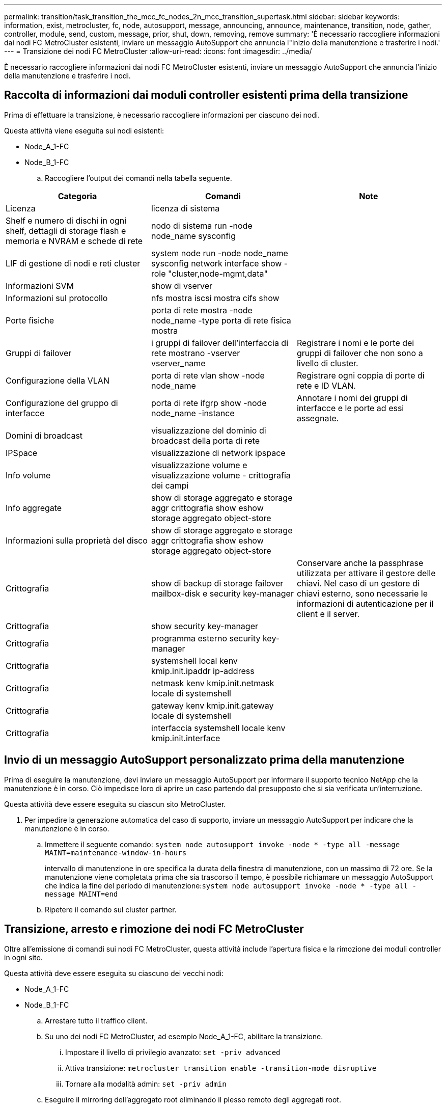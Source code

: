 ---
permalink: transition/task_transition_the_mcc_fc_nodes_2n_mcc_transition_supertask.html 
sidebar: sidebar 
keywords: information, exist, metrocluster, fc, node, autosupport, message, announcing, announce, maintenance, transition, node, gather, controller, module, send, custom, message, prior, shut, down, removing, remove 
summary: 'È necessario raccogliere informazioni dai nodi FC MetroCluster esistenti, inviare un messaggio AutoSupport che annuncia l"inizio della manutenzione e trasferire i nodi.' 
---
= Transizione dei nodi FC MetroCluster
:allow-uri-read: 
:icons: font
:imagesdir: ../media/


[role="lead"]
È necessario raccogliere informazioni dai nodi FC MetroCluster esistenti, inviare un messaggio AutoSupport che annuncia l'inizio della manutenzione e trasferire i nodi.



== Raccolta di informazioni dai moduli controller esistenti prima della transizione

Prima di effettuare la transizione, è necessario raccogliere informazioni per ciascuno dei nodi.

Questa attività viene eseguita sui nodi esistenti:

* Node_A_1-FC
* Node_B_1-FC
+
.. Raccogliere l'output dei comandi nella tabella seguente.




|===
| Categoria | Comandi | Note 


| Licenza | licenza di sistema |  


| Shelf e numero di dischi in ogni shelf, dettagli di storage flash e memoria e NVRAM e schede di rete | nodo di sistema run -node node_name sysconfig |  


| LIF di gestione di nodi e reti cluster | system node run -node node_name sysconfig network interface show -role "cluster,node-mgmt,data" |  


| Informazioni SVM | show di vserver |  


| Informazioni sul protocollo | nfs mostra iscsi mostra cifs show |  


| Porte fisiche | porta di rete mostra -node node_name -type porta di rete fisica mostra |  


| Gruppi di failover | i gruppi di failover dell'interfaccia di rete mostrano -vserver vserver_name | Registrare i nomi e le porte dei gruppi di failover che non sono a livello di cluster. 


| Configurazione della VLAN | porta di rete vlan show -node node_name | Registrare ogni coppia di porte di rete e ID VLAN. 


| Configurazione del gruppo di interfacce | porta di rete ifgrp show -node node_name -instance | Annotare i nomi dei gruppi di interfacce e le porte ad essi assegnate. 


| Domini di broadcast | visualizzazione del dominio di broadcast della porta di rete |  


| IPSpace | visualizzazione di network ipspace |  


| Info volume | visualizzazione volume e visualizzazione volume - crittografia dei campi |  


| Info aggregate | show di storage aggregato e storage aggr crittografia show eshow storage aggregato object-store |  


| Informazioni sulla proprietà del disco | show di storage aggregato e storage aggr crittografia show eshow storage aggregato object-store |  


| Crittografia | show di backup di storage failover mailbox-disk e security key-manager | Conservare anche la passphrase utilizzata per attivare il gestore delle chiavi. Nel caso di un gestore di chiavi esterno, sono necessarie le informazioni di autenticazione per il client e il server. 


| Crittografia | show security key-manager |  


| Crittografia | programma esterno security key-manager |  


| Crittografia | systemshell local kenv kmip.init.ipaddr ip-address |  


| Crittografia | netmask kenv kmip.init.netmask locale di systemshell |  


| Crittografia | gateway kenv kmip.init.gateway locale di systemshell |  


| Crittografia | interfaccia systemshell locale kenv kmip.init.interface |  
|===


== Invio di un messaggio AutoSupport personalizzato prima della manutenzione

Prima di eseguire la manutenzione, devi inviare un messaggio AutoSupport per informare il supporto tecnico NetApp che la manutenzione è in corso. Ciò impedisce loro di aprire un caso partendo dal presupposto che si sia verificata un'interruzione.

Questa attività deve essere eseguita su ciascun sito MetroCluster.

. Per impedire la generazione automatica del caso di supporto, inviare un messaggio AutoSupport per indicare che la manutenzione è in corso.
+
.. Immettere il seguente comando: `system node autosupport invoke -node * -type all -message MAINT=maintenance-window-in-hours`
+
intervallo di manutenzione in ore specifica la durata della finestra di manutenzione, con un massimo di 72 ore. Se la manutenzione viene completata prima che sia trascorso il tempo, è possibile richiamare un messaggio AutoSupport che indica la fine del periodo di manutenzione:``system node autosupport invoke -node * -type all -message MAINT=end``

.. Ripetere il comando sul cluster partner.






== Transizione, arresto e rimozione dei nodi FC MetroCluster

Oltre all'emissione di comandi sui nodi FC MetroCluster, questa attività include l'apertura fisica e la rimozione dei moduli controller in ogni sito.

Questa attività deve essere eseguita su ciascuno dei vecchi nodi:

* Node_A_1-FC
* Node_B_1-FC
+
.. Arrestare tutto il traffico client.
.. Su uno dei nodi FC MetroCluster, ad esempio Node_A_1-FC, abilitare la transizione.
+
... Impostare il livello di privilegio avanzato: `set -priv advanced`
... Attiva transizione: `metrocluster transition enable -transition-mode disruptive`
... Tornare alla modalità admin: `set -priv admin`


.. Eseguire il mirroring dell'aggregato root eliminando il plesso remoto degli aggregati root.
+
... Identificare gli aggregati root: `storage aggregate show -root true`
... Visualizzare gli aggregati pool1: `storage aggregate plex show -pool 1`
... Eliminare il plex locale dell'aggregato root: `aggr plex delete aggr-name -plex plex-name`
... Offline il plesso remoto dell'aggregato root: `aggr plex offline root-aggregate -plex remote-plex-for-root-aggregate`
+
Ad esempio:

+
[listing]
----
 # aggr plex offline aggr0_node_A_1-FC_01 -plex plex4
----


.. Confermare il numero di caselle postali, l'assegnazione automatica del disco e la modalità di transizione prima di procedere con i seguenti comandi su ciascun controller:
+
... Impostare il livello di privilegio avanzato: `set -priv advanced`
... Verificare che per ciascun modulo controller siano visualizzate solo tre unità mailbox: `storage failover mailbox-disk show`
... Tornare alla modalità admin: `set -priv admin`
... Verificare che la modalità di transizione sia disgregativa: Mostra MetroCluster Transition


.. Verificare la presenza di eventuali dischi rotti: `disk show -broken`
.. Rimuovere o sostituire eventuali dischi rotti
.. Verificare che gli aggregati siano integri utilizzando i seguenti comandi su Node_A_1-FC e Node_B_1-FC:``storage aggregate show``/
+
Il comando show dell'aggregato di storage indica che l'aggregato root è senza mirror.

.. Verificare la presenza di VLAN o gruppi di interfacce: `network port ifgrp show``network port vlan show`
+
Se non sono presenti componenti, saltare i due passi seguenti.

.. Visualizzare l'elenco delle LIF utilizzando VLAN o ifgrps: `network interface show -fields home-port,curr-port``network port show -type if-group | vlan`
.. Rimuovere eventuali VLAN e gruppi di interfacce.
+
È necessario eseguire questi passaggi per tutti i file LIF in tutte le SVM, incluse quelle con il suffisso -mc.

+
... Spostare le LIF utilizzando le VLAN o i gruppi di interfacce su una porta disponibile: `network interface modify -vserver vserver-name -lif lif_name -home- port port`
... Visualizzare le LIF che non si trovano sulle porte home: `network interface show -is-home false`
... Ripristinare tutte le LIF alle rispettive porte home: `network interface revert -vserver vserver_name -lif lif_name`
... Verificare che tutte le LIF siano presenti sulle porte home: `network interface show -is-home false`
+
Nell'output non dovrebbe essere visualizzato alcun LIF.

... Rimuovere le porte VLAN e ifgrp dal dominio di broadcast: `network port broadcast-domain remove-ports -ipspace ipspace -broadcast-domain broadcast-domain-name -ports nodename:portname,nodename:portname,..`
... Verificare che tutte le porte vlan e ifgrp non siano assegnate a un dominio di trasmissione: `network port show -type if-group | vlan`
... Elimina tutte le VLAN: `network port vlan delete -node nodename -vlan-name vlan-name`
... Elimina gruppi di interfacce: `network port ifgrp delete -node nodename -ifgrp ifgrp-name`


.. Spostare le eventuali LIF necessarie per risolvere i conflitti con le porte dell'interfaccia IP di MetroCluster.
+
È necessario spostare i LIF identificati al punto 1 di link:concept_requirements_for_fc_to_ip_transition_2n_mcc_transition.html["Mappatura delle porte dai nodi FC MetroCluster ai nodi IP MetroCluster"].

+
... Spostare le LIF ospitate sulla porta desiderata su un'altra porta: `network interface modify -lif lifname -vserver vserver-name -home-port new-homeport``network interface revert -lif lifname -vserver vservername`
... Se necessario, spostare la porta di destinazione in un dominio IPSpace e broadcast appropriato. `network port broadcast-domain remove-ports -ipspace current-ipspace -broadcast-domain current-broadcast-domain -ports controller-name:current-port``network port broadcast-domain add-ports -ipspace new-ipspace -broadcast-domain new-broadcast-domain -ports controller-name:new-port`


.. Arrestare i controller FC MetroCluster (Node_A_1-FC e Node_B_1-FC): `system node halt`
.. Al prompt DEL CARICATORE, sincronizzare i clock hardware tra i moduli controller FC e IP.
+
... Sul vecchio nodo MetroCluster FC (Node_A_1-FC), visualizzare la data: `show date`
... Sui nuovi controller IP MetroCluster (Node_A_1-IP e Node_B_1-IP), impostare la data visualizzata sul controller originale: `set date mm/dd/yy`
... Sui nuovi controller IP MetroCluster (Node_A_1-IP e Node_B_1-IP), verificare la data: `show date`


.. Arrestare e spegnere i moduli controller FC MetroCluster (Node_A_1-FC e Node_B_1-FC), i bridge FC-SAS (se presenti), gli switch FC (se presenti) e ogni shelf di storage collegato a questi nodi.
.. Scollega gli shelf dai controller FC MetroCluster e documenta quali shelf sono storage locale per ciascun cluster.
+
Se la configurazione utilizza bridge FC-SAS o switch back-end FC, scollegarli e rimuoverli.

.. In modalità di manutenzione sui nodi FC MetroCluster (Node_A_1-FC e Node_B_1-FC), verificare che non siano collegati dischi: `disk show -v`
.. Spegnere e rimuovere i nodi MetroCluster FC.




A questo punto, i controller FC MetroCluster sono stati rimossi e gli shelf sono scollegati da tutti i controller.

image::../media/transition_2n_remove_fc_nodes.png[transizione 2n rimuovere i nodi fc]
